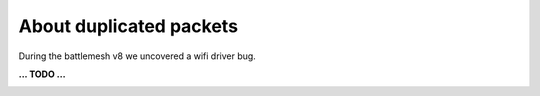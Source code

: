 About duplicated packets
========================

During the battlemesh v8 we uncovered a wifi driver bug.

**... TODO ...**

.. image:: ./data/results/001-20150808/1/dup-normal-summary.svg
   :target: ../_images/dup-normal-summary.svg

.. image:: ./data/results/001-20150808/4/dup-normal-summary.svg
   :target: ../_images/dup-normal-summary2.svg

.. image:: ./data/results/002-20150808/4/dup-normal-summary.svg
   :target: ../_images/dup-normal-summary3.svg
